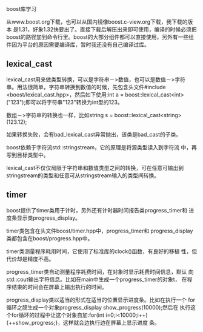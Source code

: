 #+OPTIONS: ^:nil

boost库学习

从www.boost.org下载，也可以从国内镜像boost.c-view.org下载，我下载的版本
是1.31，好象1.32快要出了。直接下载后解压出来即可使用，编译的时候必须把
boost的路径加到命令行里。boost的大部分组件都可以直接使用，另外有一些组
件因为平台的原因需要编译库，暂时我还没有自己编译过库。

** lexical_cast

   lexical_cast用来做类型转换，可以是字符串－>数值，也可以是数值－>字符
   串。用法很简单，字符串转换到数值的时候，先包含头文件#include
   <boost/lexical_cast.hpp>，然后如下使用:int a =
   boost::lexical_cast<int>("123");即可以将字符串"123"转换为int型的123。

   数组－>字符串的转换也一样，比如string s =
   boost::lexical_cast<string>(123.12);

   如果转换失败，会有bad_lexical_cast异常抛出，该类是bad_cast的子类。

   boost依赖于字符流std::stringstream，它的原理是将源类型读入到字符流
   中，再写到目标类型中。

   lexical_cast不仅仅局限于字符串和数值类型之间的转换，可在任意可输出到
   stringstream的类型和任意可从stringstream输入的类型间转换。


** timer

   boost提供了timer类用于计时，另外还有计时器时间报告类progress_timer和
   进度条显示类progress_display。

   timer类包含在头文件boost/timer.hpp中，progress_timer和
   progress_display类都包含在boost/progress.hpp中。

   timer类测量程序耗用时间，它使用了标准库的clock()函数，有良好的移植
   性，但代价却是精度不高。

   progress_timer类自动测量程序耗费时间，在对象时显示耗费时间信息，默认
   向std::cout输出字符信息。比如在main中生成一个progress_timer的对象t，
   在程序结束的时间会在屏幕上输出执行的时间。

   progress_display类以适当的形式在适当的位置显示进度条。比如在执行一个
   for循环之臆生成一个对象progress_display show_progress(10000);然后在
   执行这个for循环的过程中让这个对象自加:for(int
   i=0;i<10000;i++){++show_progress;}，这样就会边执行边在屏幕上显示进度
   条。
